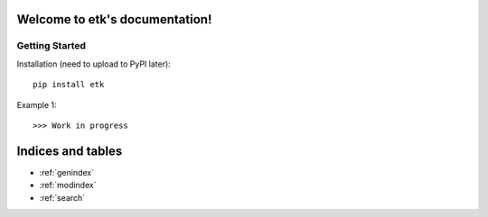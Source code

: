 .. etk documentation master file, created by
   sphinx-quickstart on Mon Apr  3 16:24:05 2017.
   You can adapt this file completely to your liking, but it should at least
   contain the root `toctree` directive.

Welcome to etk's documentation!
===============================

Getting Started
---------------

Installation (need to upload to PyPI later)::

   pip install etk

Example 1::

   >>> Work in progress



Indices and tables
==================

* :ref:`genindex`
* :ref:`modindex`
* :ref:`search`

